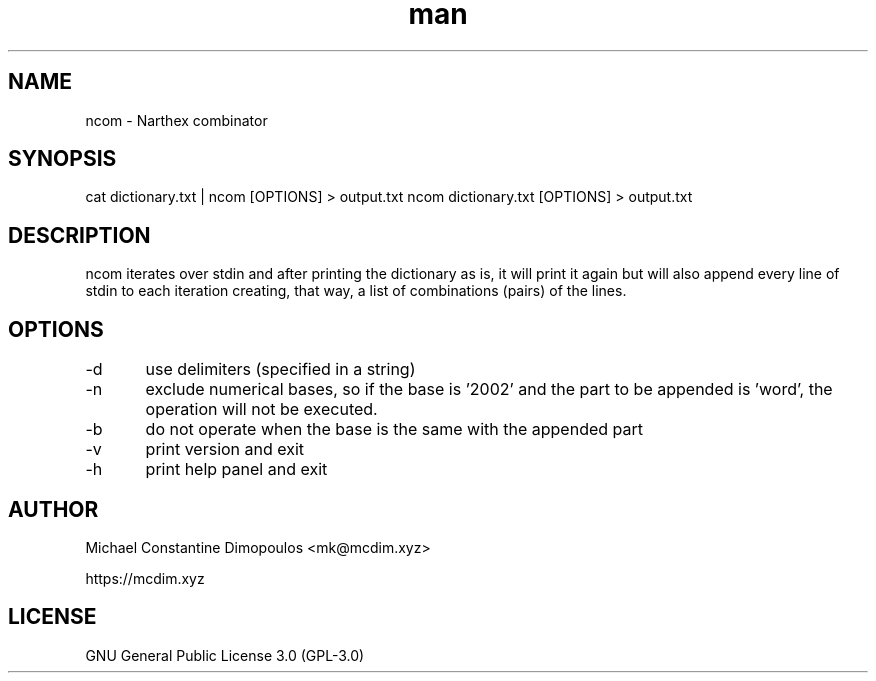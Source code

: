 .\" Manpage for ncom

.TH man 8 "26 Jul 2021" "1.2.0" "ncom manual page"
.SH NAME
ncom \- Narthex combinator
.SH SYNOPSIS
cat dictionary.txt | ncom [OPTIONS] > output.txt
ncom dictionary.txt [OPTIONS] > output.txt
.SH DESCRIPTION
ncom iterates over stdin and after printing the dictionary as is, it will print it again but will also append every line of stdin to each iteration creating, that way, a list of combinations (pairs) of the lines.

.SH OPTIONS
-d	use delimiters (specified in a string)

-n	exclude numerical bases, so if the base is '2002' and the part to be appended is 'word', the operation will not be executed.

-b	do not operate when the base is the same with the appended part

-v	print version and exit

-h	print help panel and exit

.SH AUTHOR
Michael Constantine Dimopoulos <mk@mcdim.xyz>

https://mcdim.xyz

.SH LICENSE
GNU General Public License 3.0 (GPL-3.0)
